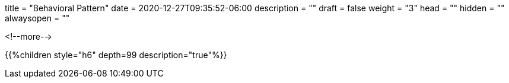 +++
title = "Behavioral Pattern"
date = 2020-12-27T09:35:52-06:00
description = ""
draft = false
weight = "3"
head = ""
hidden = ""
alwaysopen = ""
+++

<!--more-->

{{%children style="h6" depth=99 description="true"%}}